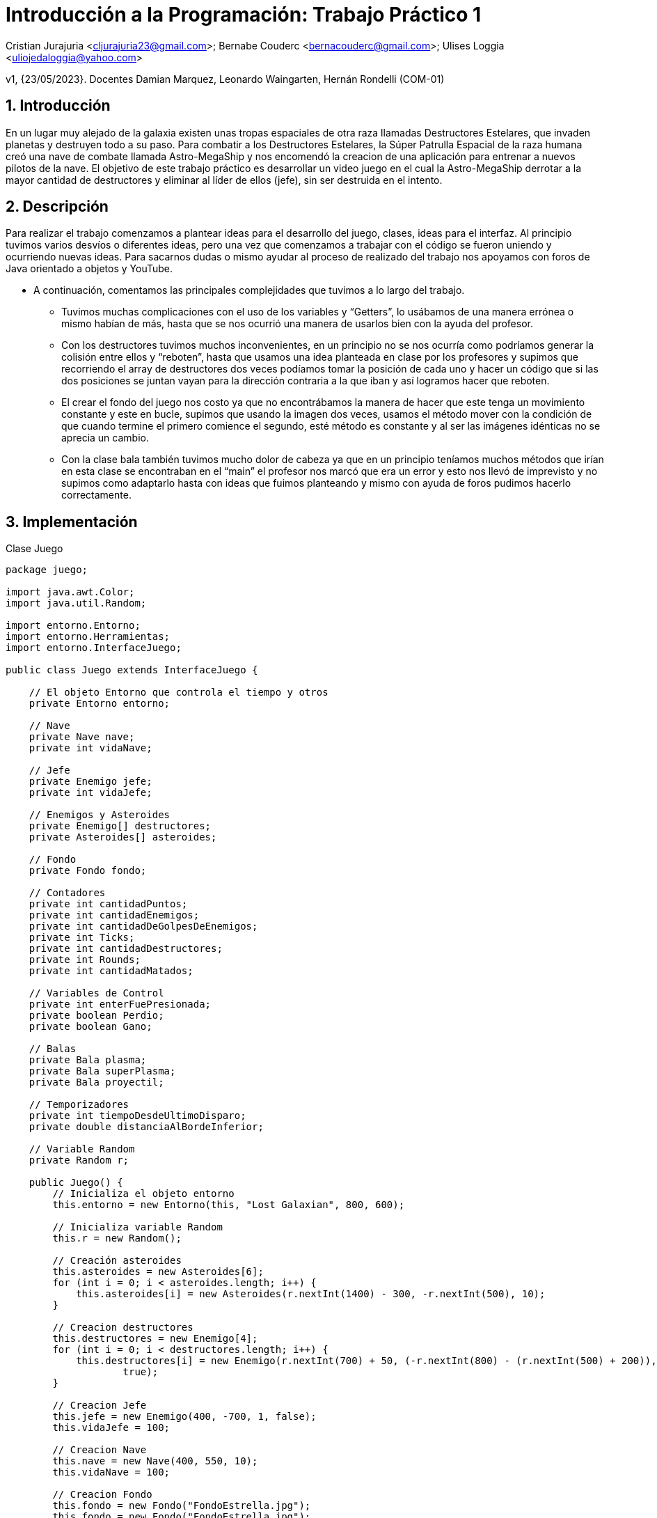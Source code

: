 = Introducción a la Programación: Trabajo Práctico 1
:title-page:
:numbered:
:source-highlighter: coderay
:tabsize: 4

Cristian Jurajuria <cljurajuria23@gmail.com>; Bernabe Couderc <bernacouderc@gmail.com>; Ulises Loggia <uliojedaloggia@yahoo.com>

v1, {23/05/2023}. Docentes Damian Marquez, Leonardo Waingarten, Hernán Rondelli (COM-01)

== Introducción

En un lugar muy alejado de la galaxia existen unas tropas espaciales de otra raza llamadas Destructores Estelares, que invaden planetas
y destruyen todo a su paso. Para combatir a los Destructores Estelares, la Súper Patrulla Espacial de la raza humana creó una nave de 
combate llamada Astro-MegaShip y nos encomendó la creacion de una aplicación para entrenar a nuevos pilotos de la nave. El objetivo 
de este trabajo práctico es desarrollar un video juego en el cual la Astro-MegaShip derrotar a la mayor cantidad de destructores y eliminar
al líder de ellos (jefe), sin ser destruida en el intento.

== Descripción

Para realizar el trabajo comenzamos a plantear ideas para el desarrollo del juego, clases, ideas para el interfaz. Al principio tuvimos 
varios desvíos o diferentes ideas, pero una vez que comenzamos a trabajar con el código se fueron uniendo y ocurriendo nuevas ideas. 
Para sacarnos dudas o mismo ayudar al proceso de realizado del trabajo nos apoyamos con foros de Java orientado a objetos y YouTube.

- A continuación, comentamos las principales complejidades que tuvimos a lo largo del trabajo.

  * Tuvimos muchas complicaciones con el uso de los variables y “Getters”, lo usábamos de una manera errónea o mismo habían de más, hasta
    que se nos ocurrió una manera de usarlos bien con la ayuda del profesor. 

  * Con los destructores tuvimos muchos inconvenientes, en un principio no se nos ocurría como podríamos generar la colisión entre ellos y 
    “reboten”, hasta que usamos una idea planteada en clase por los profesores y supimos que recorriendo el array de destructores dos veces
    podíamos tomar la posición de cada uno y hacer un código que si las dos posiciones se juntan vayan para la dirección contraria a la que 
    iban y así logramos hacer que reboten.

  * El crear el fondo del juego nos costo ya que no encontrábamos la manera de hacer que este tenga un movimiento constante y este en 
    bucle, supimos que usando la imagen dos veces, usamos el método mover con la condición de que cuando termine el primero comience 
    el segundo, esté método es constante y al ser las imágenes idénticas no se aprecia un cambio.

  * Con la clase bala también tuvimos mucho dolor de cabeza ya que en un principio teníamos muchos métodos que irían en esta clase se 
    encontraban en el “main” el profesor nos marcó que era un error y esto nos llevó de imprevisto y no supimos como adaptarlo hasta 
    con ideas que fuimos planteando y mismo con ayuda de foros pudimos hacerlo correctamente.

== Implementación 

.Clase Juego
[source, java]
----
package juego;

import java.awt.Color;
import java.util.Random;

import entorno.Entorno;
import entorno.Herramientas;
import entorno.InterfaceJuego;

public class Juego extends InterfaceJuego {

	// El objeto Entorno que controla el tiempo y otros
	private Entorno entorno;

	// Nave
	private Nave nave;
	private int vidaNave;

	// Jefe
	private Enemigo jefe;
	private int vidaJefe;

	// Enemigos y Asteroides
	private Enemigo[] destructores;
	private Asteroides[] asteroides;

	// Fondo
	private Fondo fondo;

	// Contadores
	private int cantidadPuntos;
	private int cantidadEnemigos;
	private int cantidadDeGolpesDeEnemigos;
	private int Ticks;
	private int cantidadDestructores;
	private int Rounds;
	private int cantidadMatados;

	// Variables de Control
	private int enterFuePresionada;
	private boolean Perdio;
	private boolean Gano;

	// Balas
	private Bala plasma;
	private Bala superPlasma;
	private Bala proyectil;

	// Temporizadores
	private int tiempoDesdeUltimoDisparo;
	private double distanciaAlBordeInferior;

	// Variable Random
	private Random r;

	public Juego() {
		// Inicializa el objeto entorno
		this.entorno = new Entorno(this, "Lost Galaxian", 800, 600);

		// Inicializa variable Random
		this.r = new Random();

		// Creación asteroides
		this.asteroides = new Asteroides[6];
		for (int i = 0; i < asteroides.length; i++) {
			this.asteroides[i] = new Asteroides(r.nextInt(1400) - 300, -r.nextInt(500), 10);
		}

		// Creacion destructores
		this.destructores = new Enemigo[4];
		for (int i = 0; i < destructores.length; i++) {
			this.destructores[i] = new Enemigo(r.nextInt(700) + 50, (-r.nextInt(800) - (r.nextInt(500) + 200)), 4,
					true);
		}

		// Creacion Jefe
		this.jefe = new Enemigo(400, -700, 1, false);
		this.vidaJefe = 100;

		// Creacion Nave
		this.nave = new Nave(400, 550, 10);
		this.vidaNave = 100;

		// Creacion Fondo
		this.fondo = new Fondo("FondoEstrella.jpg");
		this.fondo = new Fondo("FondoEstrella.jpg");

		// Creacion Contadores
		this.cantidadDeGolpesDeEnemigos = 0;
		this.tiempoDesdeUltimoDisparo = 0;
		this.cantidadEnemigos = 0;
		this.cantidadPuntos = 0;
		this.Ticks = 0;
		this.cantidadDestructores = 0;
		this.Rounds = 1;
		this.cantidadMatados = 0;

		// Creacion de variables de Control
		this.Perdio = false;
		this.Gano = false;

		// Inicia el juego!
		this.entorno.iniciar();
		Herramientas.cargarSonido("space.wav").loop(6);

	}

	/**
	 * Durante el juego, el método tick() será ejecutado en cada instante y por lo
	 * tanto es el método más importante de esta clase. Aquí se debe actualizar el
	 * estado interno del juego para simular el paso del tiempo (ver el enunciado
	 * del TP para mayor detalle).
	 */

	public void tick() {

		Ticks++;
		// Si se presiona SHIFT se reinicia el juego en caso de haber perdido o ganado.
		if (entorno.sePresiono(entorno.TECLA_SHIFT) && Perdio || entorno.sePresiono(entorno.TECLA_SHIFT) && Gano) {
			Perdio = false;
			Gano = false;
			Rounds = 1;

			cantidadEnemigos = 0;
			cantidadDestructores = 0;
			cantidadPuntos = 0;

			vidaNave = 100;
			vidaJefe = 100;
			asteroides = new Asteroides[6];
			destructores = new Enemigo[4];

			// Creacion Jefe
			jefe = new Enemigo(400, -700, 1, false);

			// Creacion Nave
			nave = new Nave(400, 550, 10);

			// Creación asteroides
			for (int i = 0; i < asteroides.length; i++) {
				asteroides[i] = new Asteroides(r.nextInt(1400) - 300, -r.nextInt(500), 9);
			}
			// Creacion destructores
			for (int i = 0; i < destructores.length; i++) {
				destructores[i] = new Enemigo(r.nextInt(700) + 50, (-r.nextInt(800) - (r.nextInt(500) + 200)), 4, true);
			}
		}
		// CODIGO CUANDO SE GANA
		if (Gano) {
			fondo.dibujarFondo(entorno);
			fondo.mover();
			fondo.dibujarGanado(entorno);
			entorno.cambiarFont("Arial", 30, Color.WHITE);
			entorno.escribirTexto("Enemigos destruidos: " + cantidadEnemigos, 60, 300);
			entorno.escribirTexto("Puntaje obtenido: " + cantidadPuntos, 460, 300);
			entorno.escribirTexto("Ronda maxima: " + Rounds, 300, 340);
			nave = null;
			destructores = null;
			asteroides = null;
			if (entorno.sePresiono(entorno.TECLA_DELETE)) {
				System.exit(0);
			}
			return;
		}

		// CODIGO CUANDO SE PIERDE
		if (Perdio) {
			destructores = null;
			asteroides = null;
			fondo.dibujarFondo(entorno);
			fondo.mover();
			fondo.dibujarFinal(entorno);
			if (entorno.sePresiono(entorno.TECLA_DELETE)) {
				System.exit(0);
			}
			entorno.cambiarFont("Arial", 30, Color.WHITE);
			entorno.escribirTexto("Enemigos destruidos: " + cantidadEnemigos, 60, 260);
			entorno.escribirTexto("Puntaje obtenido: " + cantidadPuntos, 460, 260);
			entorno.escribirTexto("Ronda maxima: " + Rounds, 300, 300);
			return;
		}
		if (entorno.sePresiono(entorno.TECLA_ENTER)) {
			enterFuePresionada = 1;
		}

		if (enterFuePresionada == 0) {
			fondo.dibujarInicio(entorno);
		}

		// COMIENZO DEL JUEGO
		if (enterFuePresionada == 1) {
			fondo.dibujarFondo(entorno);
			fondo.mover();

			// CODIGO NAVE
			if (nave != null && vidaNave >= 0) {
				nave.dibujarNave(entorno);

				// Movimiento Nave
				if (entorno.estaPresionada(entorno.TECLA_IZQUIERDA)) {
					nave.moverIzquierda();
				}
				if (entorno.estaPresionada(entorno.TECLA_DERECHA)) {
					nave.moverDerecha();
				}

				// Bala Enemiga mata a la Nave
				if (nave != null && plasma != null && nave.chocasteConBalaEnemiga(plasma)) {
					cantidadDeGolpesDeEnemigos++;
					if (cantidadDeGolpesDeEnemigos >= 1) {
						vidaNave = vidaNave - 10;
						Herramientas.cargarSonido("lowDown.wav").start();
						cantidadDeGolpesDeEnemigos = 0;
					}
					plasma = null;
					if (vidaNave <= 0) {
						nave = null;
						Perdio = true;
					}
					plasma = null;

				}

				// Dibujo Proyectil de la Nave
				if (proyectil != null) {
					proyectil.dibujarBala(entorno, "balaNave");
					proyectil.avanzarBala();

					if (proyectil.ProyectilNavePasaElLimite(proyectil)) {
						proyectil = null;
					}
				}
				// Nave dispara el proyectil
				if (entorno.estaPresionada(entorno.TECLA_ESPACIO) && proyectil == null && nave != null) {
					proyectil = nave.disparar(entorno);
					Herramientas.cargarSonido("laser5.wav").start();
				}
			}

			// CODIGO ENEMIGOS
			if (destructores != null) {
				for (int i = 0; i < destructores.length; i++) {

					// Dibujamos a los enemigos y los movemos
					if (destructores[i] != null) {
						destructores[i].moverEnemigos();
						destructores[i].dibujarEnemigos(entorno);

						// cuando se pasa del limite del entorno crea otros en otra posicion arriba
						if (destructores[i].EnemigosReaparicionYEliminacionDelLimiteEntorno(entorno, destructores[i])) {
							destructores[i] = new Enemigo(r.nextInt(700) + 50,
									(-r.nextInt(800) - (r.nextInt(500) + 200)), 4, true);
						}

						// si se van del entorno se eliminan asi ahorramos recursos
						if (destructores[i].EnemigosReaparicionYEliminacionDelLimiteEntorno(entorno, destructores[i])) {
							destructores[i] = null;
						}

						// Los destructores chocan con ellos mismos
						for (int j = i + 1; j < destructores.length; j++) {
							if (destructores[j] != null
									&& destructores[j].destructorChocaConDestructor(destructores[i])) {
								destructores[i].invertirDireccionX();
								destructores[j].invertirDireccionX();
							}
						}
					}
					// Mide la distancia del borde inferior para que desaparezca la bala a cierta
					// cantidad
					if (destructores[i] != null) {
						distanciaAlBordeInferior = destructores[i].distanciaAlBordeInferior(destructores[i]);
					}

					// Intervalo de disparo enemigo
					tiempoDesdeUltimoDisparo++;
					if (tiempoDesdeUltimoDisparo >= 100 && plasma == null && destructores[i] != null
							&& distanciaAlBordeInferior > 100) {
						plasma = destructores[i].disparaDestructor(entorno);
						Herramientas.cargarSonido("Disparo3.wav").start();
						tiempoDesdeUltimoDisparo = 0;
					}

					// Dibuja la bala enemiga
					if (plasma != null && nave != null) {
						plasma.avanzarBala();
						plasma.dibujarBala(entorno, "balaEnemiga");
						if (plasma.PlasmasPasaElLimite(plasma)) {
							plasma = null;
						}
					}

					// Bala Nave mata a los enemigos
					if (destructores[i] != null && proyectil != null
							&& proyectil.chocasteConEnemigo(destructores[i], true)) {
						cantidadDeGolpesDeEnemigos++;
						if (cantidadDeGolpesDeEnemigos >= 1) {
							destructores[i] = null;
							cantidadDestructores++;
							Herramientas.cargarSonido("explosion1.wav").start();
							cantidadDeGolpesDeEnemigos = 0;
						}

						// Si la vida llega a 0 Pierdo
						proyectil = null;
						if (vidaNave <= 0) {
							nave = null;
							Perdio = true;
						}

						// Contador de enemigos destruidos y puntos
						if (destructores[i] == null) {
							cantidadEnemigos++;
							cantidadPuntos = cantidadPuntos + 10;
						}
					}

					// Enemigo hace daño a Nave
					if (destructores[i] != null && nave != null && nave.chocasteConEnemigo(destructores[i])) {
						destructores[i] = null;
						cantidadEnemigos++;
						cantidadDestructores++;
						vidaNave = vidaNave - 20;
						Herramientas.cargarSonido("lowDown.wav").start();
						// Si la vida llega a 0 Pierde
						if (vidaNave <= 0) {
							nave = null;
							Perdio = true;
						}
					}

					// Generacion de Enemigos cuando esten todos muertos
					if (destructores[i] == null && Ticks % 400 == 0 && cantidadDestructores % 4 == 0) {
						destructores[i] = new Enemigo(r.nextInt(700) + 50, (-r.nextInt(800) - (r.nextInt(500) + 200)),
								4, true);
						destructores[i].dibujarEnemigos(entorno);
						cantidadMatados++;

						if (cantidadMatados % 4 == 0) {
							Rounds++;
						}
					}

					// CODIGO JEFE Y ROUNDS
					if (cantidadDestructores == 16) {
						destructores[i] = null;
					}
					// Rondas
					if (Rounds == 5) {
						cantidadMatados = 0;
						if (jefe != null) {
							entorno.cambiarFont("Arial", 18, Color.WHITE);
							entorno.escribirTexto("Jefe: " + vidaJefe, 375, 45);
							jefe.dibujarEnemigos(entorno);
							jefe.moverEnemigos();

							// Jefe dispara
							if (superPlasma == null && jefe != null) {
								superPlasma = jefe.disparaJefe(entorno);
								Herramientas.cargarSonido("sonidoplasma.wav").start();
							}

							if (superPlasma != null && nave != null) {
								superPlasma.avanzarBala();
								superPlasma.dibujarBala(entorno, "balaJefe");
								if (superPlasma.PlasmasPasaElLimite(superPlasma)) {
									superPlasma = null;
								}
							}
							// Bala del Jefe choca con la Nave
							if (nave != null && superPlasma != null && nave.chocasteConBalaJefe(superPlasma)) {
								cantidadDeGolpesDeEnemigos++;
								if (cantidadDeGolpesDeEnemigos >= 1) {
									vidaNave = vidaNave - 30;
									Herramientas.cargarSonido("lowDown.wav").start();
									cantidadDeGolpesDeEnemigos = 0;
								}
								superPlasma = null;
								if (vidaNave <= 0) {
									nave = null;
									Perdio = true;
								}
								superPlasma = null;

							}

							// Si bala Nave toca al jefe le saca vida
							if (proyectil != null && jefe != null && proyectil.chocasteConEnemigo(jefe, false)) {

								cantidadDeGolpesDeEnemigos++;
								if (cantidadDeGolpesDeEnemigos >= 1) {
									vidaJefe = vidaJefe - 10;
									cantidadDeGolpesDeEnemigos = 0;
								}
								proyectil = null;

								// si el jefe no tiene mas vida muere
								if (jefe != null && vidaJefe <= 0) {
									jefe = null;
									Herramientas.cargarSonido("JefeSonidoMuerte.wav").start();
									cantidadEnemigos++;
									cantidadPuntos += 20;
									Gano = true;
								}
							}
						}
					}
				}
			}

			// CODIGO ASTEROIDES
			if (asteroides != null) {
				for (int i = 0; i < asteroides.length; i++) {

					// Imprime los asteroides
					if (asteroides[i] != null) {
						asteroides[i].dibujarAsteroides(entorno);
						if (asteroides[i] != null && proyectil != null
								&& proyectil.chocasteConAsteroide(asteroides[i])) {
							cantidadDeGolpesDeEnemigos++;
							if (cantidadDeGolpesDeEnemigos >= 2) {
								asteroides[i] = null;
								Herramientas.cargarSonido("zap2.wav").start();
								cantidadDeGolpesDeEnemigos = 0;
							}
							proyectil = null;
						}
					}

					// Movimento de los asteroides
					if (i % 2 != 0 && asteroides[i] != null) {
						asteroides[i].moverAbajoIzquierda();
					} else {
						if (asteroides[i] != null && i % 2 == 0 || asteroides[i] != null && i == 0) {
							asteroides[i].moverAbajoDerecha();
						}
					}

					// Colision nave vs asteroides
					if (nave != null && asteroides[i] != null && nave.chocasteConAsteroide(asteroides[i])) {
						vidaNave = vidaNave - 100;
						nave = null;
						Perdio = true;
						asteroides[i] = null;
					}

					// Generacion asteroides (cuando desaparecen los primeros)
					if (Ticks % 200 == 0) {
						this.asteroides[i] = new Asteroides(r.nextInt(1400) - 300, -r.nextInt(500), 10);
						if (asteroides != null) {

							// Imprime los asteroides
							if (asteroides[i] != null) {
								asteroides[i].dibujarAsteroides(entorno);
							}

							// Movimento de los asteroides
							if (i % 2 != 0 && asteroides[i] != null) {
								asteroides[i].moverAbajoIzquierda();

							} else {
								if (asteroides[i] != null && i % 2 == 0 || asteroides[i] != null && i == 0)
									asteroides[i].moverAbajoDerecha();

							}
						}
					}
				}
			}

			// Texto por pantalla
			entorno.cambiarFont("Arial", 18, Color.WHITE);
			entorno.escribirTexto("Enemigos destruidos: " + cantidadEnemigos, 10, 20);
			entorno.escribirTexto("Puntaje: " + cantidadPuntos, 690, 20);
			entorno.escribirTexto("Ronda actual: " + Rounds, 340, 20);
			if (nave != null && vidaNave >= 0) {
				entorno.escribirTexto("Vida actual: " + vidaNave, 650, 550);
			}
		}
	}

	@SuppressWarnings("unused")
	public static void main(String[] args) {
		Juego juego = new Juego();

	}

}
----

.Clase Nave
[source, java]
----
package juego;

import java.awt.Image;
import entorno.Entorno;
import entorno.Herramientas;

public class Nave {

	private double x;
	private double y;
	private double velocidad;
	private double angulo;
	private double tamaño;
	private double distanciaDeLaNave;

	private Image Nave;

	public Nave(double x, double y, double velocidad) {

		this.x = x;
		this.y = y;

		this.Nave = Herramientas.cargarImagen("NaveBuena.png");

		this.velocidad = velocidad;
		this.angulo = 2 * -Math.PI;
		this.tamaño = 0.055;

		this.distanciaDeLaNave = 50; //actua como una "hitbox"

	}

	// Metodos Movimientos-Dibujar
	public void dibujarNave(Entorno entorno) {
		entorno.dibujarImagen(Nave, x, y, angulo, tamaño);
	}

	public void moverDerecha() {
		if (x - angulo / 2 < 750) {
			x += velocidad;
		}
	}

	public void moverIzquierda() {
		if (x - angulo / 2 > 60) {
			x -= velocidad;
		}

	}

	// Metodos Colision

	public boolean chocasteConAsteroide(Asteroides Asteroides) {
		return (x - Asteroides.getX()) * (x - Asteroides.getX())
				+ (y - Asteroides.getY()) * (y - Asteroides.getY()) < distanciaDeLaNave * distanciaDeLaNave;
	}

	public boolean chocasteConEnemigo(Enemigo Enemigo) {
		return (x - Enemigo.getX()) * (x - Enemigo.getX())
				+ (y - Enemigo.getY()) * (y - Enemigo.getY()) < distanciaDeLaNave * distanciaDeLaNave;
	}

	public boolean chocasteConBalaEnemiga(Bala Bala) {
		return (x - Bala.getX()) * (x - Bala.getX()) + (y - Bala.getY()) * (y - Bala.getY()) < distanciaDeLaNave
				* distanciaDeLaNave;
	}

	public boolean chocasteConBalaJefe(Bala Jefe) {
		return (x - Jefe.getX()) * (x - Jefe.getX()) + (y - Jefe.getY()) * (y - Jefe.getY()) < distanciaDeLaNave
				* distanciaDeLaNave;

	}

	// Metodo Disparo
	public Bala disparar(Entorno entorno) {

		Bala proyectil = new Bala(x, y, 20, "balaNave");
		return proyectil;
	}

}

----

.Clase Enemigo
[source, java]
----
package juego;

import java.awt.Image;

import entorno.Entorno;
import entorno.Herramientas;

public class Enemigo {
	private double x;
	private double y;
	private double xJefe;
	private double yJefe;
	private double angulo;
	private double direccion;
	private double alto;
	private double velocidadDestructor;
	private double velocidadJefe;
	private double tamañoDestructor;
	private double tamañoJefe;

	private boolean tipo;

	private Image destructorEstelar;
	private Image jefe;

	public Enemigo(double x, double y, double velocidad, boolean tipo) {

		// Destructores
		this.x = x;
		this.y = y;
		this.tipo = tipo;

		// Jefe
		this.xJefe = x;
		this.yJefe = y;

		// Otros
		this.destructorEstelar = Herramientas.cargarImagen("DestructorEstelar.png");
		this.jefe = Herramientas.cargarImagen("Jefe.png");
		this.tamañoDestructor = 0.060;
		this.tamañoJefe = 0.35;
		this.angulo = Math.PI * 2;
		this.direccion = 3;
		this.velocidadDestructor = velocidad;
		this.velocidadJefe = velocidad;
	}

	public void dibujarEnemigos(Entorno entorno) {
		if (tipo) {
			entorno.dibujarImagen(destructorEstelar, x, y, angulo, tamañoDestructor);
		} else {
			entorno.dibujarImagen(jefe, xJefe, yJefe, angulo, tamañoJefe);

		}
	}

	// Metodos mover
	public void moverEnemigos() {
		if (tipo) {
			aumentarVelocidad();
			moverNormal();
		} else {
			moverJefe();
		}
	}

	private void moverJefe() {
		if (xJefe < 100 || xJefe > 700) {
			direccion = -direccion;
		}

		if (yJefe != 160) {
			yJefe += velocidadJefe;
		} else {
			xJefe += velocidadJefe * direccion;
		}
	}

	private void moverNormal() {
		// Cambiar la dirección horizontal del enemigo si se llega al borde izquierdo o
		// derecho de la pantalla
		if (x < 50 || x > 750) {
			direccion = -direccion;
		}
		// Mover el enemigo hacia abajo y lo mueve
		y += velocidadDestructor;
		if (y > 0) {
			x += direccion;
		}
		if (y > 200) {
			x -= direccion;
		}
		if (y > 400) {
			x += direccion;
		}
		if (y > 550) {
			x -= direccion;
		}
	}

	private void aumentarVelocidad() {
		if (y > -50) {
			y += velocidadDestructor;
		}
	}

	public void invertirDireccionX() {
		direccion *= -1;
	}

	// fixme
	public boolean destructorChocaConDestructor(Enemigo otroDestructor) {
		int distanciaDeLaNave = 50;
		return (x - otroDestructor.getX()) * (x - otroDestructor.getX()) + (y - otroDestructor.getY()) * (y - otroDestructor.getY()) < distanciaDeLaNave * distanciaDeLaNave;
	}

	// Metodos disparar
	public Bala disparaDestructor(Entorno entorno) {
		Bala plasma = new Bala(x, y, -5, "balaEnemigo");
		return plasma;
	}

	public Bala disparaJefe(Entorno entorno) {
		Bala superPlasma = new Bala(xJefe, yJefe, -4, "balaJefe");
		return superPlasma;
	}

	// Metodos Limites Entorno
	public boolean EnemigosReaparicionYEliminacionDelLimiteEntorno(Entorno entorno, Enemigo enemigo) {
		return (enemigo.getY() > entorno.alto() + 50);
	}

	public double distanciaAlBordeInferior(Enemigo enemigo) {
		double distancia = 600 - (enemigo.getY() + enemigo.getAlto());
		return distancia;
	}

	// Este Getter lo necesitamos para la funcion distanciaAlBordeInferior
	public double getAlto() {
		return alto;
	}

	// Estos Getters los necesitamos para que la bala detecte la posicion de los
	// enemigos y estos puedan disparar.
	public double getX() {
		return x;
	}

	public double getY() {
		return y;
	}

	// Estos Getters los necesitamos para la clase bala.
	public double getXJefe() {
		return xJefe;
	}

	public double getYJefe() {
		return yJefe;
	}

}
----

.Clase Asteroide
[source, java]
----
package juego;

import java.awt.Image;

import entorno.Entorno;
import entorno.Herramientas;

public class Asteroides {
    private double x;
    private double y;
    private double angulo;
    private double velocidad;
    private double tamaño;
    private Image Asteroides;
    public Asteroides(double x, double y, double velocidad) {
        this.x = x;
        this.y = y;
        this.velocidad = velocidad;
        this.angulo = Math.PI / 2;
        this.Asteroides = Herramientas.cargarImagen("Asteroides.png");
        this.tamaño = 0.08;
    }
    // Metodo dibujar.
    public void dibujarAsteroides(Entorno entorno) {
        entorno.dibujarImagen(Asteroides, x, y, angulo, tamaño);
    }
    // Metodo Mover derecha o izquierda 
    public void moverAbajoDerecha() {
        y += velocidad;
        x += velocidad;
    }
    public void moverAbajoIzquierda() {
        y += velocidad;
        x -= velocidad;
    }
    // Getters
    public double getX() {
        return x;
    }
    public double getY() {
        return y;
    }
}
----

.Clase Fondo
[source, java]
----
package juego;

import java.awt.Image;

import entorno.Entorno;
import entorno.Herramientas;

public class Fondo {
	private Image FondoEstrella;
	private Image FondoEstrellaSegundaParte;
	private Image FondoInicio;
	private Image FondoFinal;
	private Image FondoGanado;
	private double yFondoEstrella;
	private double yFondoEstrellaSegundaParte;
	private double velocidad;
	private double angulo;
	public Fondo(String rutaArchivo) {
		this.FondoEstrella = Herramientas.cargarImagen("FondoEstrella.jpg");
		this.FondoEstrellaSegundaParte = Herramientas.cargarImagen("FondoEstrella.jpg");
		this.FondoInicio = Herramientas.cargarImagen("FondoInicio.png");
		this.FondoFinal = Herramientas.cargarImagen("FondoFinal.png");
		this.FondoGanado = Herramientas.cargarImagen("FondoGanado.png");
		this.yFondoEstrella = 0;
		this.yFondoEstrellaSegundaParte = -FondoEstrella.getHeight(null);
		this.velocidad = 4;
		this.angulo = 0;
	}
	// Metodos dibujar
	public void dibujarFondo(Entorno entorno) {
		if (yFondoEstrella >= -800) {
			entorno.dibujarImagen(FondoEstrella, 400, yFondoEstrella + 0, angulo, 1);
		}
		if (yFondoEstrellaSegundaParte >= -800) {
			entorno.dibujarImagen(FondoEstrellaSegundaParte, 400, yFondoEstrellaSegundaParte - 5, angulo, 1);
		}
	}
	public void dibujarInicio(Entorno entorno) {
		entorno.dibujarImagen(FondoInicio, 400, 300, angulo);

	}
	public void dibujarFinal(Entorno entorno) {
		entorno.dibujarImagen(FondoFinal, 400, 300, angulo);

	}
	public void dibujarGanado(Entorno entorno) {
		entorno.dibujarImagen(FondoGanado, 400, 300, angulo);

	}
	// Movemos el fondo de atras, cuando llegan a 1644(alto) es el final de la foto,
	// luego imprime el mismo fondo y asi sucesivamente
	public void mover() {
		yFondoEstrella += velocidad;
		yFondoEstrellaSegundaParte += velocidad;

		if (yFondoEstrella >= 1644) {
			yFondoEstrella = yFondoEstrellaSegundaParte - FondoEstrella.getHeight(null);
		}
		if (yFondoEstrellaSegundaParte >= 1644) {
			yFondoEstrellaSegundaParte = yFondoEstrella - FondoEstrellaSegundaParte.getHeight(null);
		}
	}
}
----

.Clase Bala
[source, java]
----
package juego;

import java.awt.Image;

import entorno.Entorno;
import entorno.Herramientas;

public class Bala {

	private double x;
	private double y;

	private double velocidad;
	private double tamañoBalaNave;
	private double tamañoBalaEnemiga;
	private double angulo;
	private double tamañoBalaJefe;
	private double distanciaDeLaBala;

	private Image balaNave;
	private Image balaEnemiga;
	private Image balaJefe;

	public Bala(double x, double y, double velocidad, String tipo) {

		this.x = x;
		this.y = y;
		this.velocidad = velocidad;

		this.balaNave = Herramientas.cargarImagen("disparoLaser.png");
		this.balaEnemiga = Herramientas.cargarImagen("plasma2.png");
		this.balaJefe = Herramientas.cargarImagen("plasmaJefe.png");

		this.tamañoBalaNave = 0.05;
		this.tamañoBalaEnemiga = 0.20;
		this.tamañoBalaJefe = 0.30;

		this.angulo = 600;
		this.distanciaDeLaBala = 50; // actua como una "hitbox"
	}

	// Metodos de colision
	public boolean chocasteConEnemigo(Enemigo Enemigo, boolean tipo) {
		// chocaConDestructorYJefe
		if (tipo == true) {
			return (x - Enemigo.getX()) * (x - Enemigo.getX())
					+ (y - Enemigo.getY()) * (y - Enemigo.getY()) < distanciaDeLaBala * distanciaDeLaBala;
		} else {
			return (x - Enemigo.getXJefe()) * (x - Enemigo.getXJefe())
					+ (y - Enemigo.getYJefe()) * (y - Enemigo.getYJefe()) < distanciaDeLaBala * distanciaDeLaBala;
		}

	}

	public boolean chocasteConAsteroide(Asteroides Asteroides) {
		// chocaConAsteroide
		return (x - Asteroides.getX()) * (x - Asteroides.getX())
				+ (y - Asteroides.getY()) * (y - Asteroides.getY()) < distanciaDeLaBala * distanciaDeLaBala;
	}

	// Metodos dibujar-avanzar
	public void dibujarBala(Entorno entorno, String tipo) {
		if (tipo.equals("balaNave")) {
			entorno.dibujarImagen(balaNave, x, y, angulo, tamañoBalaNave);

		} else if (tipo.equals("balaEnemiga")) {
			entorno.dibujarImagen(balaEnemiga, x, y, angulo, tamañoBalaEnemiga);
		} else if (tipo.equals("balaJefe")) {
			entorno.dibujarImagen(balaJefe, x, y, angulo, tamañoBalaJefe);

		}

	}

	public void avanzarBala() {
		y -= velocidad;

	}

	// Metodos Limite Entorno
	public boolean PlasmasPasaElLimite(Bala bala) {
		if (bala.getY() > 1000) {
			return true;
		}
		return false;
	}

	public boolean ProyectilNavePasaElLimite(Bala bala) {
		if (bala.getY() < -50) {
			return true;
		}
		return false;
	}

	// Estos Getters los necesitamos en la clase Nave
	public double getY() {
		return y;
	}

	public double getX() {
		return x;
	}

}
----

== Conclusiones

Este trabajo nos pareció muy bueno para formarnos y también darnos otras visiones que no teníamos, como grupo no tuvimos ningún 
inconveniente, supimos llevar todo el proyecto de muy buena forma, el juego fue bastante didáctico y fácil comprensión, lo único 
que no nos gusto fue el hecho de que no es de código abierto, para poder comprender mejor o mismo hacer cambios a nuestro favor. 
El proyecto final nos hubiera gustado agregar más cosas si tuviéramos libertad en la producción, pero quedamos muy satisfechos 
y contentos con lo realizado.